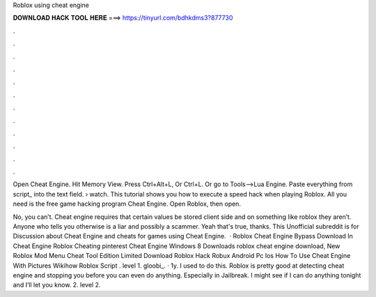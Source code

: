 Roblox using cheat engine



𝐃𝐎𝐖𝐍𝐋𝐎𝐀𝐃 𝐇𝐀𝐂𝐊 𝐓𝐎𝐎𝐋 𝐇𝐄𝐑𝐄 ===> https://tinyurl.com/bdhkdms3?877730



.



.



.



.



.



.



.



.



.



.



.



.

Open Cheat Engine. Hit Memory View. Press Ctrl+Alt+L, Or Ctrl+L. Or go to Tools-->Lua Engine. Paste everything from script_ into the text field.  › watch. This tutorial shows you how to execute a speed hack when playing Roblox. All you need is the free game hacking program Cheat Engine. Open Roblox, then open.

No, you can’t. Cheat engine requires that certain values be stored client side and on something like roblox they aren’t. Anyone who tells you otherwise is a liar and possibly a scammer. Yeah that's true, thanks. This Unofficial subreddit is for Discussion about Cheat Engine and cheats for games using Cheat Engine.  · Roblox Cheat Engine Bypass Download In Cheat Engine Roblox Cheating pinterest Cheat Engine Windows 8 Downloads roblox cheat engine download, New Roblox Mod Menu Cheat Tool Edition Limited Download Roblox Hack Robux Android Pc Ios How To Use Cheat Engine With Pictures Wikihow Roblox Script . level 1. gloobi_. · 1y. I used to do this. Roblox is pretty good at detecting cheat engine and stopping you before you can even do anything. Especially in Jailbreak. I might see if I can do anything tonight and I’ll let you know. 2. level 2.
